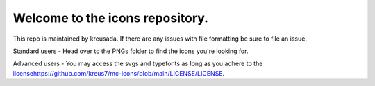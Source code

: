 Welcome to the icons repository.
================================

This repo is maintained by kreusada. If there are any issues with file formatting be sure to file an issue.

Standard users - Head over to the PNGs folder to find the icons you're looking for.

Advanced users - You may access the svgs and typefonts as long as you adhere to the `<license https://github.com/kreus7/mc-icons/blob/main/LICENSE/LICENSE>`_.
